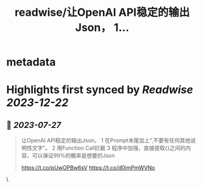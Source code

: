 :PROPERTIES:
:title: readwise/让OpenAI API稳定的输出Json， 1...
:END:


* metadata
:PROPERTIES:
:author: [[sofasay on Twitter]]
:full-title: "让OpenAI API稳定的输出Json， 1..."
:category: [[tweets]]
:url: https://twitter.com/sofasay/status/1684394031131037698
:image-url: https://pbs.twimg.com/profile_images/72534312/me.jpg
:END:

* Highlights first synced by [[Readwise]] [[2023-12-22]]
** 📌 [[2023-07-27]]
#+BEGIN_QUOTE
让OpenAI API稳定的输出Json，
1 在Prompt末尾加上"\n只输出JSON数据,不要有任何其他说明性文字"。
2 用Function Call拦截
3 程序中加强，直接提取{}之间的内容，可以保证99%的概率是想要的Json

https://t.co/pUwOPBw6sV https://t.co/d0imPmWVNo 
#+END_QUOTE\